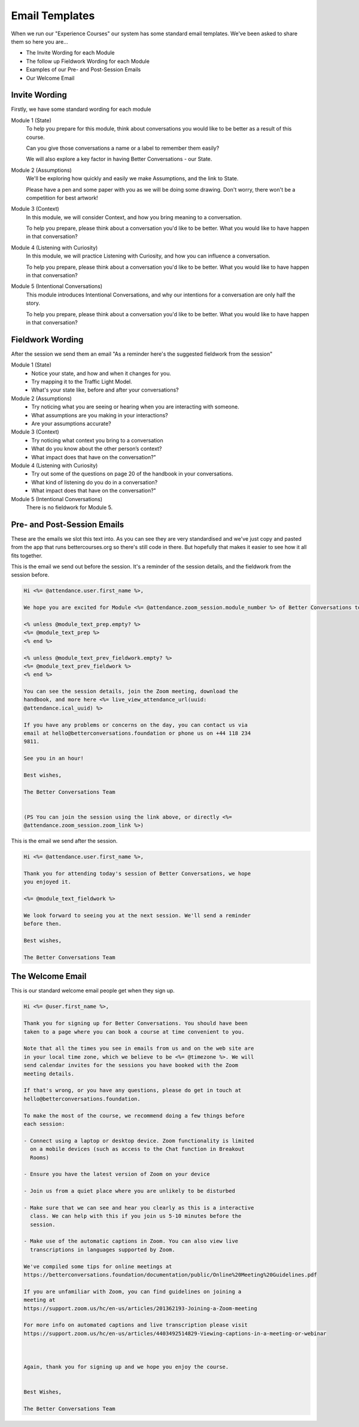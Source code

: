===============
Email Templates
===============

When we run our "Experience Courses" our system has some standard 
email templates. We've been asked to share them so here you are...

- The Invite Wording for each Module
- The follow up Fieldwork Wording for each Module
- Examples of our Pre- and Post-Session Emails
- Our Welcome Email

--------------
Invite Wording
--------------

Firstly, we have some standard wording for each module

Module 1 (State)
  To help you prepare for this module, think about conversations you would like to 
  be better as a result of this course.

  Can you give those conversations a name or a label to remember them easily?

  We will also explore a key factor in having Better Conversations - our State.

Module 2 (Assumptions)
  We'll be exploring how quickly and easily we make Assumptions, and the link to State.
      
  Please have a pen and some paper with you as we will be doing some drawing. Don't worry, there won't be a competition for best artwork!

Module 3 (Context)
  In this module, we will consider Context, and how you bring meaning to a conversation.

  To help you prepare, please think about a conversation you'd like to be better. What you would like to have happen in that conversation?

Module 4 (Listening with Curiosity)
  In this module, we will practice Listening with Curiosity, and how you can influence a conversation.

  To help you prepare, please think about a conversation you'd like to be better. What you would like to have happen in that conversation?


Module 5 (Intentional Conversations)
  This module introduces Intentional Conversations, and why our intentions for a conversation are only half the story.

  To help you prepare, please think about a conversation you'd like to be better. What you would like to have happen in that conversation?


-----------------
Fieldwork Wording
-----------------

After the session we send them an email "As a reminder here's the suggested fieldwork from the session"

Module 1 (State)
  - Notice your state, and how and when it changes for you.
  - Try mapping it to the Traffic Light Model.
  - What's your state like, before and after your conversations?

Module 2 (Assumptions)
  - Try noticing what you are seeing or hearing when you are interacting with someone.
  - What assumptions are you making in your interactions?
  -	Are your assumptions accurate?

Module 3 (Context)
  - Try noticing what context you bring to a conversation
  - What do you know about the other person’s context?
  - What impact does that have on the conversation?"

Module 4 (Listening with Curiosity)
  - Try out some of the questions on page 20 of the handbook in your conversations. 
  - What kind of listening do you do in a conversation?
  - What impact does that have on the conversation?"
  
Module 5 (Intentional Conversations)
  There is no fieldwork for Module 5. 


----------------------------
Pre- and Post-Session Emails
----------------------------

These are the emails we slot this text into. As you can see they
are very standardised and we've just copy and pasted from 
the app that runs bettercourses.org so there's still code in there.
But hopefully that makes it easier to see how it all fits together.


This is the email we send out before the session. It's a reminder of the session details, and the fieldwork from the session before.

.. code-block:: none

  Hi <%= @attendance.user.first_name %>,

  We hope you are excited for Module <%= @attendance.zoom_session.module_number %> of Better Conversations today.

  <% unless @module_text_prep.empty? %>
  <%= @module_text_prep %>
  <% end %>

  <% unless @module_text_prev_fieldwork.empty? %>
  <%= @module_text_prev_fieldwork %>
  <% end %>

  You can see the session details, join the Zoom meeting, download the
  handbook, and more here <%= live_view_attendance_url(uuid:
  @attendance.ical_uuid) %>

  If you have any problems or concerns on the day, you can contact us via
  email at hello@betterconversations.foundation or phone us on +44 118 234
  9811.

  See you in an hour!

  Best wishes,

  The Better Conversations Team


  (PS You can join the session using the link above, or directly <%=
  @attendance.zoom_session.zoom_link %>)



This is the email we send after the session.

.. code-block:: none
  
  Hi <%= @attendance.user.first_name %>,

  Thank you for attending today's session of Better Conversations, we hope
  you enjoyed it.

  <%= @module_text_fieldwork %>

  We look forward to seeing you at the next session. We'll send a reminder
  before then.

  Best wishes,

  The Better Conversations Team


-----------------
The Welcome Email
-----------------

This is our standard welcome email people get when they sign up. 

.. code-block:: none

  Hi <%= @user.first_name %>,

  Thank you for signing up for Better Conversations. You should have been
  taken to a page where you can book a course at time convenient to you.

  Note that all the times you see in emails from us and on the web site are
  in your local time zone, which we believe to be <%= @timezone %>. We will
  send calendar invites for the sessions you have booked with the Zoom
  meeting details.

  If that's wrong, or you have any questions, please do get in touch at
  hello@betterconversations.foundation. 

  To make the most of the course, we recommend doing a few things before
  each session:

  - Connect using a laptop or desktop device. Zoom functionality is limited
    on a mobile devices (such as access to the Chat function in Breakout
    Rooms)

  - Ensure you have the latest version of Zoom on your device

  - Join us from a quiet place where you are unlikely to be disturbed 

  - Make sure that we can see and hear you clearly as this is a interactive
    class. We can help with this if you join us 5-10 minutes before the
    session.

  - Make use of the automatic captions in Zoom. You can also view live
    transcriptions in languages supported by Zoom.

  We've compiled some tips for online meetings at
  https://betterconversations.foundation/documentation/public/Online%20Meeting%20Guidelines.pdf

  If you are unfamiliar with Zoom, you can find guidelines on joining a
  meeting at
  https://support.zoom.us/hc/en-us/articles/201362193-Joining-a-Zoom-meeting

  For more info on automated captions and live transcription please visit
  https://support.zoom.us/hc/en-us/articles/4403492514829-Viewing-captions-in-a-meeting-or-webinar



  Again, thank you for signing up and we hope you enjoy the course.


  Best Wishes, 

  The Better Conversations Team
